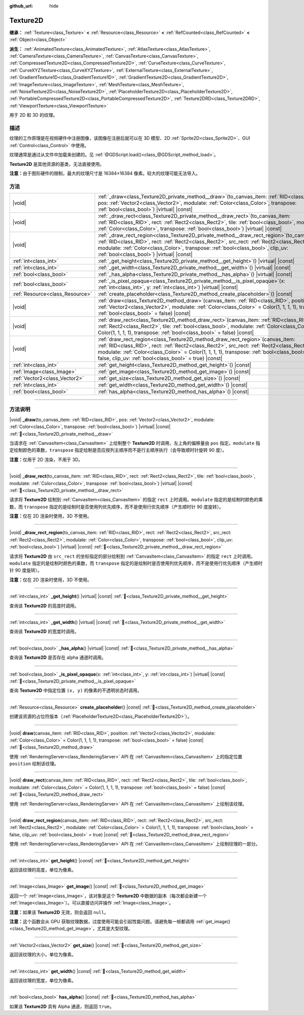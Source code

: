 :github_url: hide

.. DO NOT EDIT THIS FILE!!!
.. Generated automatically from Godot engine sources.
.. Generator: https://github.com/godotengine/godot/tree/4.4/doc/tools/make_rst.py.
.. XML source: https://github.com/godotengine/godot/tree/4.4/doc/classes/Texture2D.xml.

.. _class_Texture2D:

Texture2D
=========

**继承：** :ref:`Texture<class_Texture>` **<** :ref:`Resource<class_Resource>` **<** :ref:`RefCounted<class_RefCounted>` **<** :ref:`Object<class_Object>`

**派生：** :ref:`AnimatedTexture<class_AnimatedTexture>`, :ref:`AtlasTexture<class_AtlasTexture>`, :ref:`CameraTexture<class_CameraTexture>`, :ref:`CanvasTexture<class_CanvasTexture>`, :ref:`CompressedTexture2D<class_CompressedTexture2D>`, :ref:`CurveTexture<class_CurveTexture>`, :ref:`CurveXYZTexture<class_CurveXYZTexture>`, :ref:`ExternalTexture<class_ExternalTexture>`, :ref:`GradientTexture1D<class_GradientTexture1D>`, :ref:`GradientTexture2D<class_GradientTexture2D>`, :ref:`ImageTexture<class_ImageTexture>`, :ref:`MeshTexture<class_MeshTexture>`, :ref:`NoiseTexture2D<class_NoiseTexture2D>`, :ref:`PlaceholderTexture2D<class_PlaceholderTexture2D>`, :ref:`PortableCompressedTexture2D<class_PortableCompressedTexture2D>`, :ref:`Texture2DRD<class_Texture2DRD>`, :ref:`ViewportTexture<class_ViewportTexture>`

用于 2D 和 3D 的纹理。

.. rst-class:: classref-introduction-group

描述
----

纹理的工作原理是在视频硬件中注册图像，该图像在注册后就可以在 3D 模型、2D :ref:`Sprite2D<class_Sprite2D>`\ 、GUI :ref:`Control<class_Control>` 中使用。

纹理通常是通过从文件中加载来创建的。见 :ref:`@GDScript.load()<class_@GDScript_method_load>`\ 。

\ **Texture2D** 是其他资源的基类，无法直接使用。

\ **注意：**\ 由于图形硬件的限制，最大的纹理尺寸是 16384×16384 像素。较大的纹理可能无法导入。

.. rst-class:: classref-reftable-group

方法
----

.. table::
   :widths: auto

   +---------------------------------+----------------------------------------------------------------------------------------------------------------------------------------------------------------------------------------------------------------------------------------------------------------------------------------------------------------------------------------------+
   | |void|                          | :ref:`_draw<class_Texture2D_private_method__draw>`\ (\ to_canvas_item\: :ref:`RID<class_RID>`, pos\: :ref:`Vector2<class_Vector2>`, modulate\: :ref:`Color<class_Color>`, transpose\: :ref:`bool<class_bool>`\ ) |virtual| |const|                                                                                                           |
   +---------------------------------+----------------------------------------------------------------------------------------------------------------------------------------------------------------------------------------------------------------------------------------------------------------------------------------------------------------------------------------------+
   | |void|                          | :ref:`_draw_rect<class_Texture2D_private_method__draw_rect>`\ (\ to_canvas_item\: :ref:`RID<class_RID>`, rect\: :ref:`Rect2<class_Rect2>`, tile\: :ref:`bool<class_bool>`, modulate\: :ref:`Color<class_Color>`, transpose\: :ref:`bool<class_bool>`\ ) |virtual| |const|                                                                    |
   +---------------------------------+----------------------------------------------------------------------------------------------------------------------------------------------------------------------------------------------------------------------------------------------------------------------------------------------------------------------------------------------+
   | |void|                          | :ref:`_draw_rect_region<class_Texture2D_private_method__draw_rect_region>`\ (\ to_canvas_item\: :ref:`RID<class_RID>`, rect\: :ref:`Rect2<class_Rect2>`, src_rect\: :ref:`Rect2<class_Rect2>`, modulate\: :ref:`Color<class_Color>`, transpose\: :ref:`bool<class_bool>`, clip_uv\: :ref:`bool<class_bool>`\ ) |virtual| |const|             |
   +---------------------------------+----------------------------------------------------------------------------------------------------------------------------------------------------------------------------------------------------------------------------------------------------------------------------------------------------------------------------------------------+
   | :ref:`int<class_int>`           | :ref:`_get_height<class_Texture2D_private_method__get_height>`\ (\ ) |virtual| |const|                                                                                                                                                                                                                                                       |
   +---------------------------------+----------------------------------------------------------------------------------------------------------------------------------------------------------------------------------------------------------------------------------------------------------------------------------------------------------------------------------------------+
   | :ref:`int<class_int>`           | :ref:`_get_width<class_Texture2D_private_method__get_width>`\ (\ ) |virtual| |const|                                                                                                                                                                                                                                                         |
   +---------------------------------+----------------------------------------------------------------------------------------------------------------------------------------------------------------------------------------------------------------------------------------------------------------------------------------------------------------------------------------------+
   | :ref:`bool<class_bool>`         | :ref:`_has_alpha<class_Texture2D_private_method__has_alpha>`\ (\ ) |virtual| |const|                                                                                                                                                                                                                                                         |
   +---------------------------------+----------------------------------------------------------------------------------------------------------------------------------------------------------------------------------------------------------------------------------------------------------------------------------------------------------------------------------------------+
   | :ref:`bool<class_bool>`         | :ref:`_is_pixel_opaque<class_Texture2D_private_method__is_pixel_opaque>`\ (\ x\: :ref:`int<class_int>`, y\: :ref:`int<class_int>`\ ) |virtual| |const|                                                                                                                                                                                       |
   +---------------------------------+----------------------------------------------------------------------------------------------------------------------------------------------------------------------------------------------------------------------------------------------------------------------------------------------------------------------------------------------+
   | :ref:`Resource<class_Resource>` | :ref:`create_placeholder<class_Texture2D_method_create_placeholder>`\ (\ ) |const|                                                                                                                                                                                                                                                           |
   +---------------------------------+----------------------------------------------------------------------------------------------------------------------------------------------------------------------------------------------------------------------------------------------------------------------------------------------------------------------------------------------+
   | |void|                          | :ref:`draw<class_Texture2D_method_draw>`\ (\ canvas_item\: :ref:`RID<class_RID>`, position\: :ref:`Vector2<class_Vector2>`, modulate\: :ref:`Color<class_Color>` = Color(1, 1, 1, 1), transpose\: :ref:`bool<class_bool>` = false\ ) |const|                                                                                                 |
   +---------------------------------+----------------------------------------------------------------------------------------------------------------------------------------------------------------------------------------------------------------------------------------------------------------------------------------------------------------------------------------------+
   | |void|                          | :ref:`draw_rect<class_Texture2D_method_draw_rect>`\ (\ canvas_item\: :ref:`RID<class_RID>`, rect\: :ref:`Rect2<class_Rect2>`, tile\: :ref:`bool<class_bool>`, modulate\: :ref:`Color<class_Color>` = Color(1, 1, 1, 1), transpose\: :ref:`bool<class_bool>` = false\ ) |const|                                                               |
   +---------------------------------+----------------------------------------------------------------------------------------------------------------------------------------------------------------------------------------------------------------------------------------------------------------------------------------------------------------------------------------------+
   | |void|                          | :ref:`draw_rect_region<class_Texture2D_method_draw_rect_region>`\ (\ canvas_item\: :ref:`RID<class_RID>`, rect\: :ref:`Rect2<class_Rect2>`, src_rect\: :ref:`Rect2<class_Rect2>`, modulate\: :ref:`Color<class_Color>` = Color(1, 1, 1, 1), transpose\: :ref:`bool<class_bool>` = false, clip_uv\: :ref:`bool<class_bool>` = true\ ) |const| |
   +---------------------------------+----------------------------------------------------------------------------------------------------------------------------------------------------------------------------------------------------------------------------------------------------------------------------------------------------------------------------------------------+
   | :ref:`int<class_int>`           | :ref:`get_height<class_Texture2D_method_get_height>`\ (\ ) |const|                                                                                                                                                                                                                                                                           |
   +---------------------------------+----------------------------------------------------------------------------------------------------------------------------------------------------------------------------------------------------------------------------------------------------------------------------------------------------------------------------------------------+
   | :ref:`Image<class_Image>`       | :ref:`get_image<class_Texture2D_method_get_image>`\ (\ ) |const|                                                                                                                                                                                                                                                                             |
   +---------------------------------+----------------------------------------------------------------------------------------------------------------------------------------------------------------------------------------------------------------------------------------------------------------------------------------------------------------------------------------------+
   | :ref:`Vector2<class_Vector2>`   | :ref:`get_size<class_Texture2D_method_get_size>`\ (\ ) |const|                                                                                                                                                                                                                                                                               |
   +---------------------------------+----------------------------------------------------------------------------------------------------------------------------------------------------------------------------------------------------------------------------------------------------------------------------------------------------------------------------------------------+
   | :ref:`int<class_int>`           | :ref:`get_width<class_Texture2D_method_get_width>`\ (\ ) |const|                                                                                                                                                                                                                                                                             |
   +---------------------------------+----------------------------------------------------------------------------------------------------------------------------------------------------------------------------------------------------------------------------------------------------------------------------------------------------------------------------------------------+
   | :ref:`bool<class_bool>`         | :ref:`has_alpha<class_Texture2D_method_has_alpha>`\ (\ ) |const|                                                                                                                                                                                                                                                                             |
   +---------------------------------+----------------------------------------------------------------------------------------------------------------------------------------------------------------------------------------------------------------------------------------------------------------------------------------------------------------------------------------------+

.. rst-class:: classref-section-separator

----

.. rst-class:: classref-descriptions-group

方法说明
--------

.. _class_Texture2D_private_method__draw:

.. rst-class:: classref-method

|void| **_draw**\ (\ to_canvas_item\: :ref:`RID<class_RID>`, pos\: :ref:`Vector2<class_Vector2>`, modulate\: :ref:`Color<class_Color>`, transpose\: :ref:`bool<class_bool>`\ ) |virtual| |const| :ref:`🔗<class_Texture2D_private_method__draw>`

当请求在 :ref:`CanvasItem<class_CanvasItem>` 上绘制整个 **Texture2D** 时调用，左上角的偏移量由 ``pos`` 指定。\ ``modulate`` 指定绘制颜色的乘数，\ ``transpose`` 指定绘制是否应按列主顺序而不是行主顺序执行（会导致顺时针旋转 90 度）。

\ **注意：**\ 仅用于 2D 渲染，不用于 3D。

.. rst-class:: classref-item-separator

----

.. _class_Texture2D_private_method__draw_rect:

.. rst-class:: classref-method

|void| **_draw_rect**\ (\ to_canvas_item\: :ref:`RID<class_RID>`, rect\: :ref:`Rect2<class_Rect2>`, tile\: :ref:`bool<class_bool>`, modulate\: :ref:`Color<class_Color>`, transpose\: :ref:`bool<class_bool>`\ ) |virtual| |const| :ref:`🔗<class_Texture2D_private_method__draw_rect>`

请求将 **Texture2D** 绘制到 :ref:`CanvasItem<class_CanvasItem>` 的指定 ``rect`` 上时调用。\ ``modulate`` 指定的是绘制时颜色的乘数，而 ``transpose`` 指定的是绘制时是否使用列优先顺序，而不是使用行优先顺序（产生顺时针 90 度旋转）。

\ **注意：**\ 仅在 2D 渲染时使用，3D 不使用。

.. rst-class:: classref-item-separator

----

.. _class_Texture2D_private_method__draw_rect_region:

.. rst-class:: classref-method

|void| **_draw_rect_region**\ (\ to_canvas_item\: :ref:`RID<class_RID>`, rect\: :ref:`Rect2<class_Rect2>`, src_rect\: :ref:`Rect2<class_Rect2>`, modulate\: :ref:`Color<class_Color>`, transpose\: :ref:`bool<class_bool>`, clip_uv\: :ref:`bool<class_bool>`\ ) |virtual| |const| :ref:`🔗<class_Texture2D_private_method__draw_rect_region>`

请求将 **Texture2D** 由 ``src_rect`` 的坐标指定的部分绘制到 :ref:`CanvasItem<class_CanvasItem>` 的指定 ``rect`` 上时调用。\ ``modulate`` 指定的是绘制时颜色的乘数，而 ``transpose`` 指定的是绘制时是否使用列优先顺序，而不是使用行优先顺序（产生顺时针 90 度旋转）。

\ **注意：**\ 仅在 2D 渲染时使用，3D 不使用。

.. rst-class:: classref-item-separator

----

.. _class_Texture2D_private_method__get_height:

.. rst-class:: classref-method

:ref:`int<class_int>` **_get_height**\ (\ ) |virtual| |const| :ref:`🔗<class_Texture2D_private_method__get_height>`

查询该 **Texture2D** 的高度时调用。

.. rst-class:: classref-item-separator

----

.. _class_Texture2D_private_method__get_width:

.. rst-class:: classref-method

:ref:`int<class_int>` **_get_width**\ (\ ) |virtual| |const| :ref:`🔗<class_Texture2D_private_method__get_width>`

查询该 **Texture2D** 的宽度时调用。

.. rst-class:: classref-item-separator

----

.. _class_Texture2D_private_method__has_alpha:

.. rst-class:: classref-method

:ref:`bool<class_bool>` **_has_alpha**\ (\ ) |virtual| |const| :ref:`🔗<class_Texture2D_private_method__has_alpha>`

查询该 **Texture2D** 是否存在 alpha 通道时调用。

.. rst-class:: classref-item-separator

----

.. _class_Texture2D_private_method__is_pixel_opaque:

.. rst-class:: classref-method

:ref:`bool<class_bool>` **_is_pixel_opaque**\ (\ x\: :ref:`int<class_int>`, y\: :ref:`int<class_int>`\ ) |virtual| |const| :ref:`🔗<class_Texture2D_private_method__is_pixel_opaque>`

查询 **Texture2D** 中指定位置 ``(x, y)`` 的像素的不透明状态时调用。

.. rst-class:: classref-item-separator

----

.. _class_Texture2D_method_create_placeholder:

.. rst-class:: classref-method

:ref:`Resource<class_Resource>` **create_placeholder**\ (\ ) |const| :ref:`🔗<class_Texture2D_method_create_placeholder>`

创建该资源的占位符版本（\ :ref:`PlaceholderTexture2D<class_PlaceholderTexture2D>`\ ）。

.. rst-class:: classref-item-separator

----

.. _class_Texture2D_method_draw:

.. rst-class:: classref-method

|void| **draw**\ (\ canvas_item\: :ref:`RID<class_RID>`, position\: :ref:`Vector2<class_Vector2>`, modulate\: :ref:`Color<class_Color>` = Color(1, 1, 1, 1), transpose\: :ref:`bool<class_bool>` = false\ ) |const| :ref:`🔗<class_Texture2D_method_draw>`

使用 :ref:`RenderingServer<class_RenderingServer>` API 在 :ref:`CanvasItem<class_CanvasItem>` 上的指定位置 ``position`` 绘制该纹理。

.. rst-class:: classref-item-separator

----

.. _class_Texture2D_method_draw_rect:

.. rst-class:: classref-method

|void| **draw_rect**\ (\ canvas_item\: :ref:`RID<class_RID>`, rect\: :ref:`Rect2<class_Rect2>`, tile\: :ref:`bool<class_bool>`, modulate\: :ref:`Color<class_Color>` = Color(1, 1, 1, 1), transpose\: :ref:`bool<class_bool>` = false\ ) |const| :ref:`🔗<class_Texture2D_method_draw_rect>`

使用 :ref:`RenderingServer<class_RenderingServer>` API 在 :ref:`CanvasItem<class_CanvasItem>` 上绘制该纹理。

.. rst-class:: classref-item-separator

----

.. _class_Texture2D_method_draw_rect_region:

.. rst-class:: classref-method

|void| **draw_rect_region**\ (\ canvas_item\: :ref:`RID<class_RID>`, rect\: :ref:`Rect2<class_Rect2>`, src_rect\: :ref:`Rect2<class_Rect2>`, modulate\: :ref:`Color<class_Color>` = Color(1, 1, 1, 1), transpose\: :ref:`bool<class_bool>` = false, clip_uv\: :ref:`bool<class_bool>` = true\ ) |const| :ref:`🔗<class_Texture2D_method_draw_rect_region>`

使用 :ref:`RenderingServer<class_RenderingServer>` API 在 :ref:`CanvasItem<class_CanvasItem>` 上绘制纹理的一部分。

.. rst-class:: classref-item-separator

----

.. _class_Texture2D_method_get_height:

.. rst-class:: classref-method

:ref:`int<class_int>` **get_height**\ (\ ) |const| :ref:`🔗<class_Texture2D_method_get_height>`

返回该纹理的高度，单位为像素。

.. rst-class:: classref-item-separator

----

.. _class_Texture2D_method_get_image:

.. rst-class:: classref-method

:ref:`Image<class_Image>` **get_image**\ (\ ) |const| :ref:`🔗<class_Texture2D_method_get_image>`

返回一个 :ref:`Image<class_Image>`\ ，该对象是这个 **Texture2D** 中数据的副本（每次都会新建一个 :ref:`Image<class_Image>`\ ）。可以直接访问并操作 :ref:`Image<class_Image>`\ 。

\ **注意：**\ 如果该 **Texture2D** 无效，则会返回 ``null``\ 。

\ **注意：**\ 这个函数会从 GPU 获取纹理数据，过度使用可能会引起性能问题。请避免每一帧都调用 :ref:`get_image()<class_Texture2D_method_get_image>`\ ，尤其是大型纹理。

.. rst-class:: classref-item-separator

----

.. _class_Texture2D_method_get_size:

.. rst-class:: classref-method

:ref:`Vector2<class_Vector2>` **get_size**\ (\ ) |const| :ref:`🔗<class_Texture2D_method_get_size>`

返回该纹理的大小，单位为像素。

.. rst-class:: classref-item-separator

----

.. _class_Texture2D_method_get_width:

.. rst-class:: classref-method

:ref:`int<class_int>` **get_width**\ (\ ) |const| :ref:`🔗<class_Texture2D_method_get_width>`

返回该纹理的宽度，单位为像素。

.. rst-class:: classref-item-separator

----

.. _class_Texture2D_method_has_alpha:

.. rst-class:: classref-method

:ref:`bool<class_bool>` **has_alpha**\ (\ ) |const| :ref:`🔗<class_Texture2D_method_has_alpha>`

如果该 **Texture2D** 具有 Alpha 通道，则返回 ``true``\ 。

.. |virtual| replace:: :abbr:`virtual (本方法通常需要用户覆盖才能生效。)`
.. |const| replace:: :abbr:`const (本方法无副作用，不会修改该实例的任何成员变量。)`
.. |vararg| replace:: :abbr:`vararg (本方法除了能接受在此处描述的参数外，还能够继续接受任意数量的参数。)`
.. |constructor| replace:: :abbr:`constructor (本方法用于构造某个类型。)`
.. |static| replace:: :abbr:`static (调用本方法无需实例，可直接使用类名进行调用。)`
.. |operator| replace:: :abbr:`operator (本方法描述的是使用本类型作为左操作数的有效运算符。)`
.. |bitfield| replace:: :abbr:`BitField (这个值是由下列位标志构成位掩码的整数。)`
.. |void| replace:: :abbr:`void (无返回值。)`
